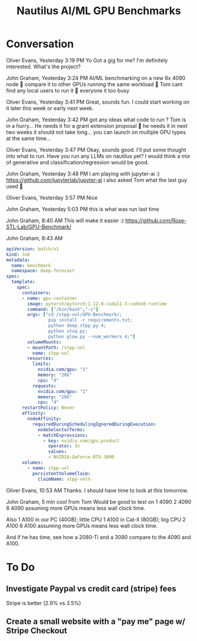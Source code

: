 #+title: Nautilus AI/ML GPU Benchmarks

* Conversation

Oliver Evans, Yesterday 3:19 PM
Yo
Got a gig for me?
I'm definitely interested. What's the project?

John Graham, Yesterday 3:24 PM
AI/ML benchmarking on a new 8x 4090 node 🙂
compare it to other GPUs running the same workload 🙂
Tom cant find any local users to run it 🙂
everyone it too busy

Oliver Evans, Yesterday 3:41 PM
Great, sounds fun. I could start working on it later this week or early next week.

John Graham, Yesterday 3:42 PM
got any ideas what code to run ?
Tom is in a hurry... He needs it for a grant extension proposal 🙂
he needs it in next two weeks
it should not take long...
you can launch on multiple GPU types at the same time...

Oliver Evans, Yesterday 3:47 PM
Okay, sounds good. I'll put some thought into what to run. Have you run any LLMs on nautilus yet?
I would think a mix of generative and classification/regression would be good.

John Graham, Yesterday 3:48 PM
I am playing with jupyter-ai :) https://github.com/jupyterlab/jupyter-ai
i also asked Tom what the last guy used 🙂

Oliver Evans, Yesterday 3:57 PM
Nice

John Graham, Yesterday 5:03 PM
this is what was run last time

John Graham, 8:40 AM
This will make it easier :) https://github.com/Rose-STL-Lab/GPU-Benchmark/

John Graham, 8:43 AM
#+begin_src yaml
apiVersion: batch/v1
kind: Job
metadata:
  name: benchmark
  namespace: deep-forecast
spec:
  template:
    spec:
      containers:
      - name: gpu-container
        image: pytorch/pytorch:1.12.0-cuda11.3-cudnn8-runtime
        command: ["/bin/bash","-c"]
        args: ["cd /stpp-vol/GPU-Benchmark/;
                pip install -r requirements.txt;
                python deep_stpp.py 4;
                python stuq.py;
                python glow.py --num_workers 4;"]
        volumeMounts:
        - mountPath: /stpp-vol
          name: stpp-vol
        resources:
          limits:
            nvidia.com/gpu: "1"
            memory: "20G"
            cpu: "4"
          requests:
            nvidia.com/gpu: "1"
            memory: "20G"
            cpu: "4"
      restartPolicy: Never
      affinity:
        nodeAffinity:
          requiredDuringSchedulingIgnoredDuringExecution:
            nodeSelectorTerms:
            - matchExpressions:
              - key: nvidia.com/gpu.product
                operator: In
                values:
                - NVIDIA-GeForce-RTX-3090
      volumes:
        - name: stpp-vol
          persistentVolumeClaim:
            claimName: stpp-vol%
#+end_src

Oliver Evans, 10:53 AM
Thanks. I should have time to look at this tomorrow.

John Graham, 5 min
cool
from Tom
Would be good to test on
1 4090
2 4090
8 4090
assuming more GPUs means less wall clock time.

Also
1 A100 in our PC (40GB); little CPU
1 A100 in Cat-II (80GB); big CPU
2 A100
8 A100
assuming more GPUs means less wall clock time.

And if he has time, see how a 2080-Ti and a 3090 compare to the 4090 and A100.

* To Do
** Investigate Paypal vs credit card (stripe) fees

Stripe is better (2.9% vs 3.5%)

** Create a small website with a "pay me" page w/ Stripe Checkout
